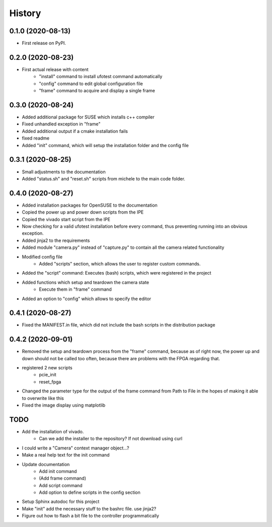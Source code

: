 =======
History
=======

0.1.0 (2020-08-13)
------------------

- First release on PyPI.

0.2.0 (2020-08-23)
------------------

- First actual release with content
    - "install" command to install ufotest command automatically
    - "config" command to edit global configuration file
    - "frame" command to acquire and display a single frame

0.3.0 (2020-08-24)
------------------

- Added additional package for SUSE which installs c++ compiler
- Fixed unhandled exception in "frame"
- Added additional output if a cmake installation fails
- fixed readme
- Added "init" command, which will setup the installation folder and the config file

0.3.1 (2020-08-25)
------------------

- Small adjustments to the documentation
- Added "status.sh" and "reset.sh" scripts from michele to the main code folder.

0.4.0 (2020-08-27)
------------------

- Added installation packages for OpenSUSE to the documentation
- Copied the power up and power down scripts from the IPE
- Copied the vivado start script from the IPE
- Now checking for a valid ufotest installation before every command, thus preventing running into an obvious exception.
- Added jinja2 to the requirements
- Added module "camera.py" instead of "capture.py" to contain all the camera related functionality
- Modified config file
    - Added "scripts" section, which allows the user to register custom commands.
- Added the "script" command: Executes (bash) scripts, which were registered in the project
- Added functions which setup and teardown the camera state
    - Execute them in "frame" command
- Added an option to "config" which allows to specify the editor

0.4.1 (2020-08-27)
------------------

- Fixed the MANIFEST.in file, which did not include the bash scripts in the distribution package

0.4.2 (2020-09-01)
------------------

- Removed the setup and teardown process from the "frame" command, because as of right now,
  the power up and down should not be called too often, because there are problems with the FPGA regarding that.
- registered 2 new scripts
    - pcie_init
    - reset_fpga
- Changed the parameter type for the output of the frame command from Path to File in the hopes of making it
  able to overwrite like this
- Fixed the image display using matplotlib


TODO
----

- Add the installation of vivado.
    - Can we add the installer to the repository? If not download using curl
- I could write a "Camera" context manager object...?
- Make a real help text for the init command
- Update documentation
    - Add init command
    - (Add frame command)
    - Add script command
    - Add option to define scripts in the config section
- Setup Sphinx autodoc for this project
- Make "init" add the necessary stuff to the bashrc file. use jinja2?
- Figure out how to flash a bit file to the controller programmatically

